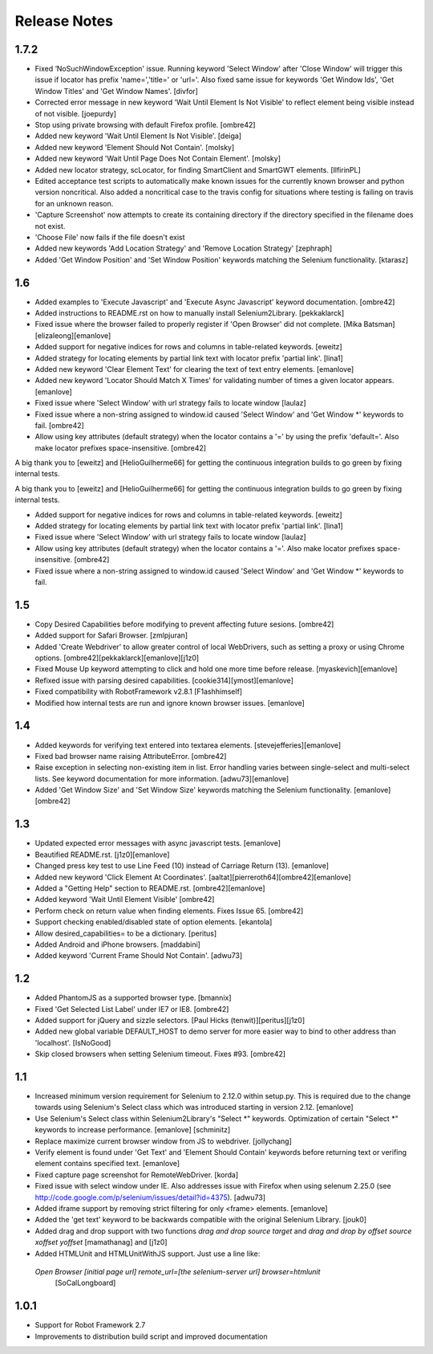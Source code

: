 ﻿Release Notes
=============

1.7.2
----------------
- Fixed ‘NoSuchWindowException' issue. Running keyword 'Select Window' after 'Close Window'
  will trigger this issue if locator has prefix 'name=','title=' or 'url='. Also fixed same
  issue for keywords 'Get Window Ids', 'Get Window Titles' and 'Get Window Names'.
  [divfor]
  
- Corrected error message in new keyword 'Wait Until Element Is Not
  Visible' to reflect element being visible instead of not visible.
  [joepurdy]

- Stop using private browsing with default Firefox profile.
  [ombre42]

- Added new keyword 'Wait Until Element Is Not Visible'.
  [deiga]

- Added new keyword 'Element Should Not Contain'.
  [molsky]

- Added new keyword 'Wait Until Page Does Not Contain Element'.
  [molsky]

- Added new locator strategy, scLocator, for finding SmartClient and SmartGWT elements.
  [IlfirinPL]

- Edited acceptance test scripts to automatically make known issues for the currently
  known browser and python version noncritical. Also added a noncritical case to the
  travis config for situations where testing is failing on travis for an unknown reason.
- 'Capture Screenshot' now attempts to create its containing directory if the directory
  specified in the filename does not exist.
- 'Choose File' now fails if the file doesn't exist
- Added new keywords 'Add Location Strategy' and 'Remove Location Strategy'
  [zephraph]

- Added 'Get Window Position' and 'Set Window Position' keywords matching the
  Selenium functionality.
  [ktarasz]

1.6
---
- Added examples to 'Execute Javascript' and 'Execute Async Javascript'
  keyword documentation.
  [ombre42]

- Added instructions to README.rst on how to manually install Selenium2Library.
  [pekkaklarck]

- Fixed issue where the browser failed to properly register if 'Open Browser'
  did not complete.
  [Mika Batsman][elizaleong][emanlove]

- Added support for negative indices for rows and columns in table-related
  keywords.
  [eweitz]

- Added strategy for locating elements by partial link text with locator
  prefix 'partial link'.
  [lina1]

- Added new keyword 'Clear Element Text' for clearing the text of text entry
  elements.
  [emanlove]

- Added new keyword 'Locator Should Match X Times' for validating number of
  times a given locator appears.
  [emanlove]

- Fixed issue where 'Select Window’ with url strategy fails to locate window
  [laulaz]

- Fixed issue where a non-string assigned to window.id caused
  'Select Window' and 'Get Window *' keywords to fail.
  [ombre42]

- Allow using key attributes (default strategy) when the locator contains
  a '=' by using the prefix 'default='. Also make locator prefixes
  space-insensitive.
  [ombre42]

A big thank you to [eweitz] and [HelioGuilherme66] for getting the
continuous integration builds to go green by fixing internal tests.

A big thank you to [eweitz] and [HelioGuilherme66] for getting the
continuous integration builds to go green by fixing internal tests.

- Added support for negative indices for rows and columns in table-related
  keywords.
  [eweitz]

- Added strategy for locating elements by partial link text with locator
  prefix 'partial link'.
  [lina1]

- Fixed issue where 'Select Window’ with url strategy fails to locate window
  [laulaz]

- Allow using key attributes (default strategy) when the locator contains
  a '='. Also make locator prefixes space-insensitive.
  [ombre42]

- Fixed issue where a non-string assigned to window.id caused
  'Select Window' and 'Get Window *' keywords to fail.

1.5
---
- Copy Desired Capabilities before modifying to prevent affecting future
  sesions.
  [ombre42]

- Added support for Safari Browser.
  [zmlpjuran]

- Added 'Create Webdriver' to allow greater control of local WebDrivers, such
  as setting a proxy or using Chrome options.
  [ombre42][pekkaklarck][emanlove][j1z0]

- Fixed Mouse Up keyword attempting to click and hold one more time before
  release.
  [myaskevich][emanlove]

- Refixed issue with parsing desired capabilities.
  [cookie314][ymost][emanlove]

- Fixed compatibility with RobotFramework v2.8.1
  [F1ashhimself]

- Modified how internal tests are run and ignore known browser issues.
  [emanlove]

1.4
---
- Added keywords for verifying text entered into textarea elements.
  [stevejefferies][emanlove]

- Fixed bad browser name raising AttributeError.
  [ombre42]

- Raise exception in selecting non-existing item in list. Error handling varies
  between single-select and multi-select lists. See keyword documentation for
  more information.
  [adwu73][emanlove]

- Added 'Get Window Size' and 'Set Window Size' keywords matching the
  Selenium functionality.
  [emanlove][ombre42]

1.3
---
- Updated expected error messages with async javascript tests.
  [emanlove]

- Beautified README.rst.
  [j1z0][emanlove]

- Changed press key test to use Line Feed (\10) instead of
  Carriage Return (\13).
  [emanlove]

- Added new keyword 'Click Element At Coordinates'.
  [aaltat][pierreroth64][ombre42][emanlove]

- Added a "Getting Help" section to README.rst.
  [ombre42][emanlove]

- Added keyword 'Wait Until Element Visible'
  [ombre42]

- Perform check on return value when finding elements. Fixes Issue 65.
  [ombre42]

- Support checking enabled/disabled state of option elements.
  [ekantola]

- Allow desired_capabilities= to be a dictionary.
  [peritus]

- Added Android and iPhone browsers.
  [maddabini]

- Added keyword 'Current Frame Should Not Contain'.
  [adwu73]

1.2
---
- Added PhantomJS as a supported browser type.
  [bmannix]

- Fixed 'Get Selected List Label' under IE7 or IE8.
  [ombre42]

- Added support for jQuery and sizzle selectors.
  [Paul Hicks (tenwit)][peritus][j1z0]

- Added new global variable DEFAULT_HOST to demo server for more easier
  way to bind to other address than 'localhost'.
  [IsNoGood]

- Skip closed browsers when setting Selenium timeout. Fixes #93.
  [ombre42]

1.1
---
- Increased minimum version requirement for Selenium to 2.12.0 within
  setup.py.  This is required due to the change towards using Selenium's
  Select class which was introduced starting in version 2.12.
  [emanlove]

- Use Selenium's Select class within Selenium2Library's "Select *" keywords.
  Optimization of certain "Select *" keywords to increase performance.
  [emanlove] [schminitz]

- Replace maximize current browser window from JS to webdriver.
  [jollychang]

- Verify element is found under 'Get Text' and 'Element Should Contain'
  keywords before returning text or verifing element contains specified text.
  [emanlove]

- Fixed capture page screenshot for RemoteWebDriver.
  [korda]

- Fixed issue with select window under IE. Also addresses issue with Firefox
  when using selenum 2.25.0
  (see http://code.google.com/p/selenium/issues/detail?id=4375).
  [adwu73]

- Added iframe support by removing strict filtering for only <frame> elements.
  [emanlove]

- Added the 'get text' keyword to be backwards compatible with the original
  Selenium Library.
  [jouk0]

- Added drag and drop support with two functions `drag and drop  source
  target` and `drag and drop by offset  source  xoffset  yoffset`
  [mamathanag] and [j1z0]

- Added HTMLUnit and HTMLUnitWithJS support.  Just use a line like:
 `Open Browser    [initial page url]    remote_url=[the selenium-server url]    browser=htmlunit`
  [SoCalLongboard]

1.0.1
-----
- Support for Robot Framework 2.7
- Improvements to distribution build script and improved documentation
